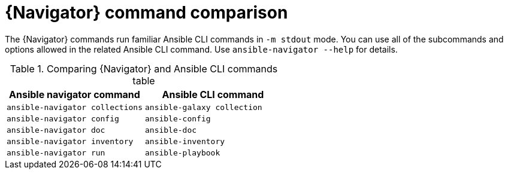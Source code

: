 [id="ref-navigator-command-comparison_{context}"]

= {Navigator} command comparison

[role="_abstract"]
The {Navigator} commands run familiar Ansible CLI commands in `-m stdout` mode. You can use all of the subcommands and options allowed in the related Ansible CLI command. Use `ansible-navigator --help` for details.

.Comparing {Navigator} and Ansible CLI commands table
[options="header"]
|====
|Ansible navigator command|Ansible CLI command
|`ansible-navigator collections`|`ansible-galaxy collection`
|`ansible-navigator config`|`ansible-config`
|`ansible-navigator doc`|`ansible-doc`
|`ansible-navigator inventory`|`ansible-inventory`
|`ansible-navigator run`|`ansible-playbook`
|====
